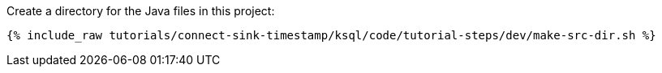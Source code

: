 Create a directory for the Java files in this project:

+++++
<pre class="snippet"><code class="shell">{% include_raw tutorials/connect-sink-timestamp/ksql/code/tutorial-steps/dev/make-src-dir.sh %}</code></pre>
+++++
